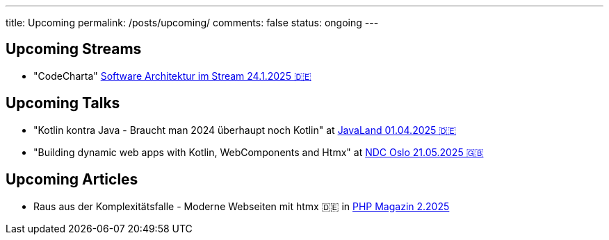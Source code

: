 ---
title: Upcoming
permalink: /posts/upcoming/
comments: false
status: ongoing
---

== Upcoming Streams

* "CodeCharta" link:https://software-architektur.tv/[Software Architektur im Stream 24.1.2025 🇩🇪]

== Upcoming Talks

* "Kotlin kontra Java - Braucht man 2024 überhaupt noch Kotlin" at link:https://meine.doag.org/events/javaland/2025/agenda/#agendaId.5196[JavaLand 01.04.2025 🇩🇪]
* "Building dynamic web apps with Kotlin, WebComponents and Htmx" at link:https://ndcoslo.com/agenda/building-dynamic-web-apps-with-kotlin-webcomponents-and-htmx-0t8v/0anj1l2z5cy[NDC Oslo 21.05.2025 🇬🇧]

== Upcoming Articles

* Raus aus der Komplexitätsfalle - Moderne Webseiten mit htmx 🇩🇪 in link:https://entwickler.de/magazine-ebooks/php-magazin/php-magazin-22025[PHP Magazin 2.2025]
